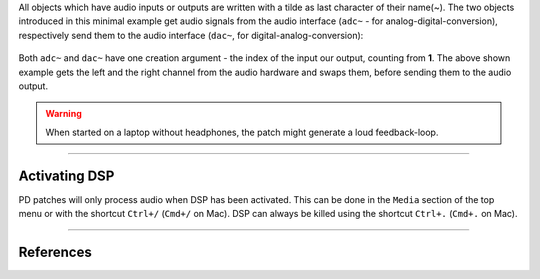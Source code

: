 .. title: Audio Input & Output in PD
.. slug: pd-audio-io
.. date: 2022-04-30 13:46:52 UTC
.. tags:
.. category: basics:puredata
.. priority: 1
.. link:
.. description:
.. type: text



All objects which have audio inputs or outputs are written with a tilde as last character of their name(~).
The two objects introduced in this minimal example get audio signals from the
audio interface (``adc~`` - for analog-digital-conversion),
respectively send them to the audio interface (``dac~``, for digital-analog-conversion):


.. figure:: /images/basics/pd-audio-io.png
	:figwidth: 100%
	:width: 400px
	:align: center

Both ``adc~`` and ``dac~`` have one creation argument - the index of the input our output, counting from **1**.
The above shown example gets the left and the right channel from the audio hardware and swaps them,
before sending them to the audio output.


.. warning::

	When started on a laptop without headphones, the patch might generate a loud feedback-loop.


-----

Activating DSP
--------------

PD patches will only process audio when DSP has been activated.
This can be done in the ``Media`` section of the top menu or with the shortcut ``Ctrl+/`` (``Cmd+/`` on Mac).
DSP can always be killed using the shortcut ``Ctrl+.`` (``Cmd+.`` on Mac).

-----

References
----------

.. publication_list:: bibtex/visual-programming.bib
	   :style: unsrt
